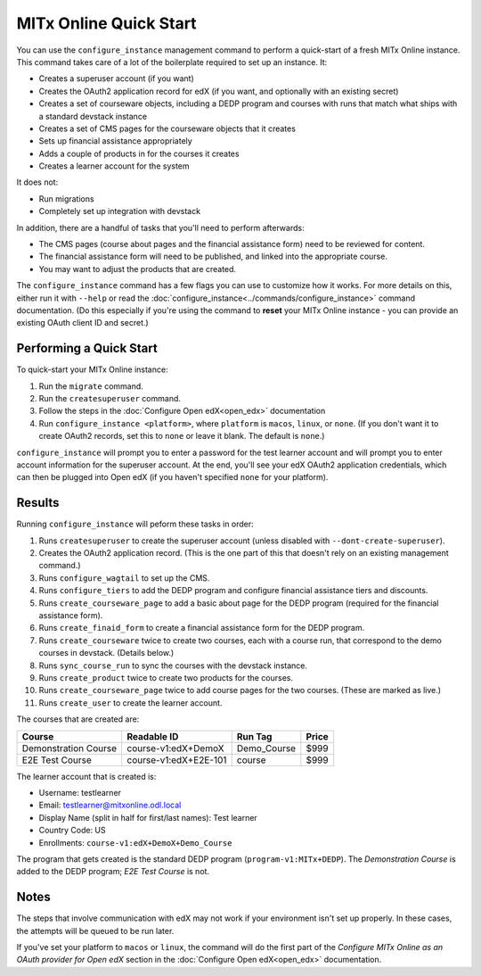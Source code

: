 MITx Online Quick Start
=======================

You can use the ``configure_instance`` management command to perform a quick-start of a fresh MITx Online instance. This command takes care of a lot of the boilerplate required to set up an instance. It:

* Creates a superuser account (if you want)
* Creates the OAuth2 application record for edX (if you want, and optionally with an existing secret)
* Creates a set of courseware objects, including a DEDP program and courses with runs that match what ships with a standard devstack instance
* Creates a set of CMS pages for the courseware objects that it creates
* Sets up financial assistance appropriately
* Adds a couple of products in for the courses it creates
* Creates a learner account for the system

It does not:

* Run migrations
* Completely set up integration with devstack

In addition, there are a handful of tasks that you'll need to perform afterwards:

* The CMS pages (course about pages and the financial assistance form) need to be reviewed for content.
* The financial assistance form will need to be published, and linked into the appropriate course. 
* You may want to adjust the products that are created.

The ``configure_instance`` command has a few flags you can use to customize how it works. For more details on this, either run it with ``--help`` or read the :doc:`configure_instance<../commands/configure_instance>` command documentation. (Do this especially if you're using the command to **reset** your MITx Online instance - you can provide an existing OAuth client ID and secret.)

Performing a Quick Start
------------------------

To quick-start your MITx Online instance:

1. Run the ``migrate`` command. 
2. Run the ``createsuperuser`` command. 
3. Follow the steps in the :doc:`Configure Open edX<open_edx>` documentation
4. Run ``configure_instance <platform>``, where ``platform`` is ``macos``, ``linux``, or ``none``. (If you don't want it to create OAuth2 records, set this to ``none`` or leave it blank. The default is ``none``.)

``configure_instance`` will prompt you to enter a password for the test learner account and will prompt you to enter account information for the superuser account. At the end, you'll see your edX OAuth2 application credentials, which can then be plugged into Open edX (if you haven't specified ``none`` for your platform). 

Results
-------

Running ``configure_instance`` will peform these tasks in order:

1. Runs ``createsuperuser`` to create the superuser account (unless disabled with ``--dont-create-superuser``).
2. Creates the OAuth2 application record. (This is the one part of this that doesn't rely on an existing management command.)
3. Runs ``configure_wagtail`` to set up the CMS. 
4. Runs ``configure_tiers`` to add the DEDP program and configure financial assistance tiers and discounts.
5. Runs ``create_courseware_page`` to add a basic about page for the DEDP program (required for the financial assistance form). 
6. Runs ``create_finaid_form`` to create a financial assistance form for the DEDP program.
7. Runs ``create_courseware`` twice to create two courses, each with a course run, that correspond to the demo courses in devstack. (Details below.)
8. Runs ``sync_course_run`` to sync the courses with the devstack instance. 
9. Runs ``create_product`` twice to create two products for the courses.
10. Runs ``create_courseware_page`` twice to add course pages for the two courses. (These are marked as live.)
11. Runs ``create_user`` to create the learner account. 

The courses that are created are:

+----------------------+-----------------------+-------------+-------------+
| Course               | Readable ID           | Run Tag     | Price       |
+======================+=======================+=============+=============+
| Demonstration Course | course-v1:edX+DemoX   | Demo_Course | $999        |
+----------------------+-----------------------+-------------+-------------+
| E2E Test Course      | course-v1:edX+E2E-101 | course      | $999        |
+----------------------+-----------------------+-------------+-------------+

The learner account that is created is:

* Username: testlearner
* Email: testlearner@mitxonline.odl.local
* Display Name (split in half for first/last names): Test learner
* Country Code: US
* Enrollments: ``course-v1:edX+DemoX+Demo_Course``

The program that gets created is the standard DEDP program (``program-v1:MITx+DEDP``). The *Demonstration Course* is added to the DEDP program; *E2E Test Course* is not. 

Notes
-----

The steps that involve communication with edX may not work if your environment isn't set up properly. In these cases, the attempts will be queued to be run later. 

If you've set your platform to ``macos`` or ``linux``, the command will do the first part of the *Configure MITx Online as an OAuth provider for Open edX* section in the :doc:`Configure Open edX<open_edx>` documentation. 